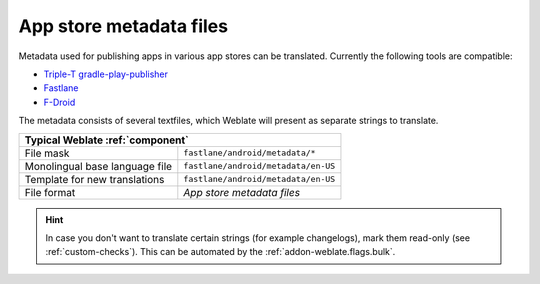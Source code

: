 .. _appstore:

App store metadata files
------------------------

.. versionadded:: 3.5

Metadata used for publishing apps in various app stores can be translated.
Currently the following tools are compatible:

* `Triple-T gradle-play-publisher <https://github.com/Triple-T/gradle-play-publisher>`_
* `Fastlane <https://docs.fastlane.tools/getting-started/android/setup/#fetch-your-app-metadata>`_
* `F-Droid <https://f-droid.org/docs/All_About_Descriptions_Graphics_and_Screenshots/>`_

The metadata consists of several textfiles, which Weblate will present as
separate strings to translate.

+--------------------------------+-------------------------------------+
| Typical Weblate :ref:`component`                                     |
+================================+=====================================+
| File mask                      | ``fastlane/android/metadata/*``     |
+--------------------------------+-------------------------------------+
| Monolingual base language file | ``fastlane/android/metadata/en-US`` |
+--------------------------------+-------------------------------------+
| Template for new translations  | ``fastlane/android/metadata/en-US`` |
+--------------------------------+-------------------------------------+
| File format                    | `App store metadata files`          |
+--------------------------------+-------------------------------------+

.. hint::

   In case you don't want to translate certain strings (for example
   changelogs), mark them read-only (see :ref:`custom-checks`). This can be
   automated by the :ref:`addon-weblate.flags.bulk`.
